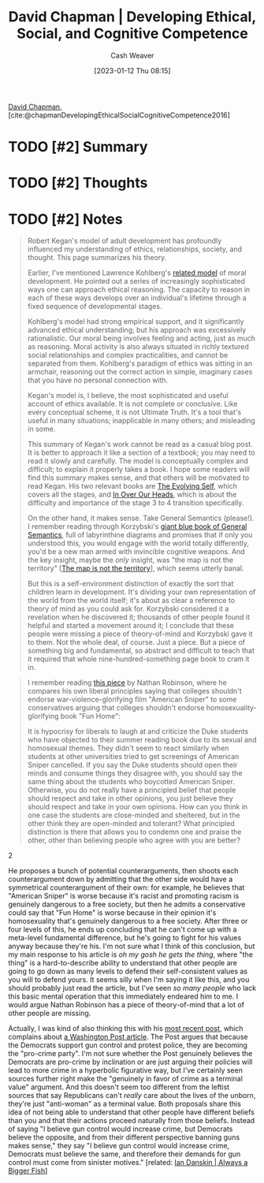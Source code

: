 :PROPERTIES:
:ROAM_REFS: [cite:@chapmanDevelopingEthicalSocialCognitiveCompetence2016]
:ID:       9ffddcfd-8b32-4c07-bb86-1fed040e8e5c
:LAST_MODIFIED: [2023-09-05 Tue 20:18]
:END:
#+title: David Chapman | Developing Ethical, Social, and Cognitive Competence
#+hugo_custom_front_matter: :slug "9ffddcfd-8b32-4c07-bb86-1fed040e8e5c"
#+author: Cash Weaver
#+date: [2023-01-12 Thu 08:15]
#+filetags: :hastodo:reference:

[[id:13a2657b-425e-4a42-bd65-8b5c31a847af][David Chapman]], [cite:@chapmanDevelopingEthicalSocialCognitiveCompetence2016]

* TODO [#2] Summary
* TODO [#2] Thoughts
* TODO [#2] Notes
#+begin_quote
Robert Kegan's model of adult development has profoundly influenced my understanding of ethics, relationships, society, and thought. This page summarizes his theory.

Earlier, I've mentioned Lawrence Kohlberg's [[https://en.wikipedia.org/wiki/Lawrence_Kohlberg's_stages_of_moral_development][related model]] of moral development. He pointed out a series of increasingly sophisticated ways one can approach ethical reasoning. The capacity to reason in each of these ways develops over an individual's lifetime through a fixed sequence of developmental stages.

Kohlberg's model had strong empirical support, and it significantly advanced ethical understanding; but his approach was excessively rationalistic. Our moral being involves feeling and acting, just as much as reasoning. Moral activity is also always situated in richly textured social relationships and complex practicalities, and cannot be separated from them. Kohlberg's paradigm of ethics was sitting in an armchair, reasoning out the correct action in simple, imaginary cases that you have no personal connection with.

Kegan's model is, I believe, the most sophisticated and useful account of ethics available. It is not complete or conclusive. Like every conceptual scheme, it is not Ultimate Truth. It's a tool that's useful in many situations; inapplicable in many others; and misleading in some.

This summary of Kegan's work cannot be read as a casual blog post. It is better to approach it like a section of a textbook; you may need to read it slowly and carefully. The model is conceptually complex and difficult; to explain it properly takes a book. I hope some readers will find this summary makes sense, and that others will be motivated to read Kegan. His two relevant books are [[http://www.amazon.com/gp/product/0674272315/?tag=meaningness-20][The Evolving Self]], which covers all the stages, and [[http://www.amazon.com/gp/product/0674445880/ref=as_li_tl?ie=UTF8&camp=1789&creative=390957&creativeASIN=0674445880&linkCode=as2&tag=meaningness-20&linkId=AFL7YZE2CVEA7HQK][In Over Our Heads]], which is about the difficulty and importance of the stage 3 to 4 transition specifically.

On the other hand, it makes sense. Take General Semantics (please!). I remember reading through Korzybski's [[http://www.amazon.com/gp/product/0937298018/ref=as_li_tl?ie=UTF8&camp=1789&creative=390957&creativeASIN=0937298018&linkCode=as2&tag=slastacod-20&linkId=6BN2XOJPPQ56YTXB][giant blue book of General Semantics]], full of labyrinthine diagrams and promises that if only you understood this, you would engage with the world totally differently, you'd be a new man armed with invincible cognitive weapons. And the key insight, maybe the /only/ insight, was "the map is not the territory" [[[id:bfc5100c-d70d-4829-9798-7a90b5edea9b][The map is not the territory]]], which seems utterly banal.

But this is a self-environment distinction of exactly the sort that children learn in development. It's dividing your own representation of the world from the world itself; it's about as clear a reference to theory of mind as you could ask for. Korzybski considered it a revelation when he discovered it; thousands of other people found it helpful and started a movement around it; I conclude that these people were missing a piece of theory-of-mind and Korzybski gave it to them. Not the whole deal, of course. Just a piece. But a piece of something big and fundamental, so abstract and difficult to teach that it required that whole nine-hundred-something page book to cram it in.
#+end_quote

#+begin_quote
I remember reading [[http://thenavelobservatory.com/2015/08/25/is-there-a-principled-distinction-between-refusing-to-watch-american-sniper-and-refusing-to-read-fun-home/][this piece]] by Nathan Robinson, where he compares his own liberal principles saying that colleges shouldn't endorse war-violence-glorifying film "American Sniper" to some conservatives arguing that colleges shouldn't endorse homosexuality-glorifying book "Fun Home":

#+begin_quote2
It is hypocrisy for liberals to laugh at and criticize the Duke students who have objected to their summer reading book due to its sexual and homosexual themes. They didn't seem to react similarly when students at other universities tried to get screenings of American Sniper cancelled. If you say the Duke students should open their minds and consume things they disagree with, you should say the same thing about the students who boycotted American Sniper. Otherwise, you do not really have a principled belief that people should respect and take in other opinions, you just believe they should respect and take in your own opinions. How can you think in one case the students are close-minded and sheltered, but in the other think they are open-minded and tolerant? What principled distinction is there that allows you to condemn one and praise the other, other than believing people who agree with you are better?
#+end_quote2

He proposes a bunch of potential counterarguments, then shoots each counterargument down by admitting that the other side would have a symmetrical counterargument of their own: for example, he believes that "American Sniper" is worse because it's racist and promoting racism is genuinely dangerous to a free society, but then he admits a conservative could say that "Fun Home" is worse because in their opinion it's homosexuality that's genuinely dangerous to a free society. After three or four levels of this, he ends up concluding that he can't come up with a meta-level fundamental difference, but he's going to fight for his values anyway because they're his. I'm not sure what I think of this conclusion, but my main response to his article is /oh my gosh he gets the thing/, where "the thing" is a hard-to-describe ability to understand that other people are going to go down as many levels to defend their self-consistent values as you will to defend yours. It seems silly when I'm saying it like this, and you should probably just read the article, but I've seen /so many people/ who lack this basic mental operation that this immediately endeared him to me. I would argue Nathan Robinson has a piece of theory-of-mind that a lot of other people are missing.

Actually, I was kind of also thinking this with his [[http://thenavelobservatory.com/2015/10/31/how-do-you-get-away-with-writing-something-like-this/][most recent post]], which complains about [[https://www.washingtonpost.com/blogs/post-partisan/wp/2015/10/27/the-insiders-the-fbi-director-is-saying-something-the-democrats-need-to-hear/][a Washington Post article]]. The Post argues that because the Democrats support gun control and protest police, they are becoming the "pro-crime party". I'm not sure whether the Post genuinely believes the Democrats are pro-crime by inclination or are just arguing their policies will lead to more crime in a hyperbolic figurative way, but I've certainly seen sources further right make the "genuinely in favor of crime as a terminal value" argument. And this doesn't seem too different from the leftist sources that say Republicans can't /really/ care about the lives of the unborn, they're just "anti-woman" as a terminal value. Both proposals share this idea of not being able to understand that other people have different beliefs than you and that their actions proceed naturally from those beliefs. Instead of saying "I believe gun control would increase crime, but Democrats believe the opposite, and from their different perspective banning guns makes sense," they say "I believe gun control would increase crime, Democrats must believe the same, and therefore their demands for gun control must come from sinister motives." [related: [[id:c0564758-b90d-42a6-be58-44d8985330ad][Ian Danskin | Always a Bigger Fish]]]
#+end_quote



* TODO [#2] Flashcards :noexport:
#+print_bibliography: